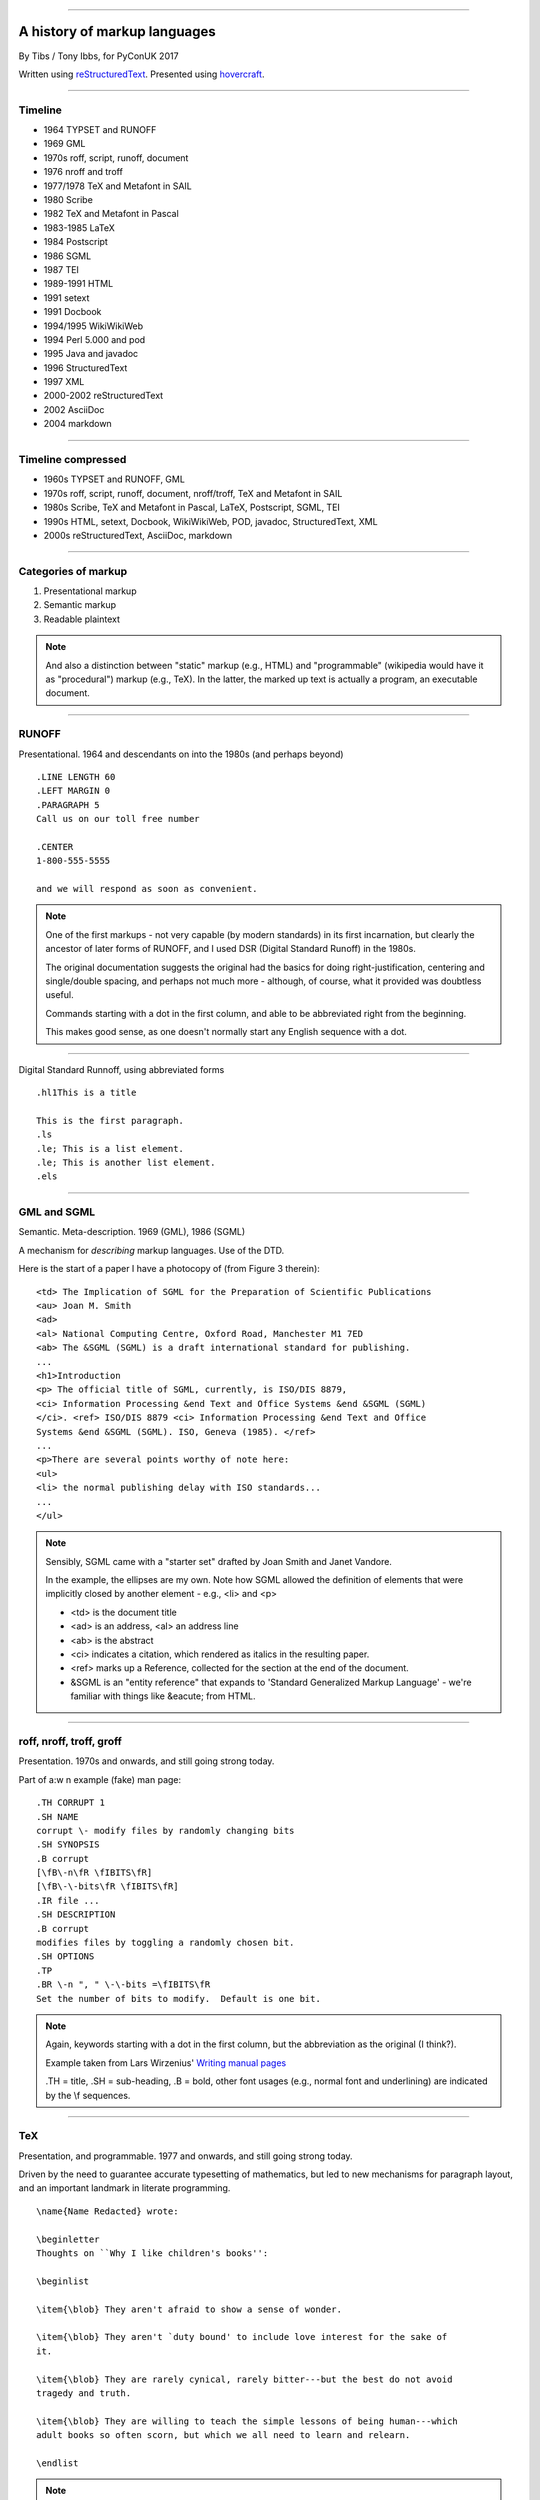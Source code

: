 .. title: A history of markup languages

----

A history of markup languages
=============================

By Tibs / Tony Ibbs, for PyConUK 2017

Written using reStructuredText_.  Presented using hovercraft_.

.. _reStructuredText: http://docutils.sourceforge.net/docs/ref/rst/restructuredtext.html
.. _hovercraft: https://github.com/regebro/hovercraft


.. |TeX| replace:: TeX

.. |LaTeX| replace:: LaTeX

----

Timeline
--------

* 1964 TYPSET and RUNOFF
* 1969 GML
* 1970s roff, script, runoff, document
* 1976 nroff and troff
* 1977/1978 |TeX| and Metafont in SAIL
* 1980 Scribe
* 1982 |TeX| and Metafont in Pascal
* 1983-1985 |LaTeX|
* 1984 Postscript
* 1986 SGML
* 1987 TEI
* 1989-1991 HTML
* 1991 setext
* 1991 Docbook
* 1994/1995 WikiWikiWeb
* 1994 Perl 5.000 and pod
* 1995 Java and javadoc
* 1996 StructuredText
* 1997 XML
* 2000-2002 reStructuredText
* 2002 AsciiDoc
* 2004 markdown

----

Timeline compressed
-------------------

* 1960s TYPSET and RUNOFF, GML
* 1970s roff, script, runoff, document, nroff/troff, |TeX| and Metafont in SAIL
* 1980s Scribe, |TeX| and Metafont in Pascal, |LaTeX|, Postscript, SGML, TEI
* 1990s HTML, setext, Docbook, WikiWikiWeb, POD, javadoc, StructuredText, XML
* 2000s reStructuredText, AsciiDoc, markdown

----

Categories of markup
--------------------

1. Presentational markup
2. Semantic markup
3. Readable plaintext

.. note:: And also a distinction between "static" markup (e.g., HTML) and
   "programmable" (wikipedia would have it as "procedural") markup (e.g.,
   |TeX|). In the latter, the marked up text is actually a program, an
   executable document.

----

RUNOFF
------

Presentational. 1964 and descendants on into the 1980s (and perhaps beyond)

::

  .LINE LENGTH 60
  .LEFT MARGIN 0
  .PARAGRAPH 5
  Call us on our toll free number

  .CENTER
  1-800-555-5555

  and we will respond as soon as convenient.

.. note:: One of the first markups - not very capable (by modern standards) in
   its first incarnation, but clearly the ancestor of later forms of RUNOFF,
   and I used DSR (Digital Standard Runoff) in the 1980s.

   The original documentation suggests the original had the basics for doing
   right-justification, centering and single/double spacing, and perhaps not
   much more - although, of course, what it provided was doubtless useful.

   Commands starting with a dot in the first column, and able to be
   abbreviated right from the beginning.

   This makes good sense, as one doesn't normally start any English sequence
   with a dot.

----

Digital Standard Runnoff, using abbreviated forms

::

    .hl1This is a title

    This is the first paragraph.
    .ls
    .le; This is a list element.
    .le; This is another list element.
    .els

----

GML and SGML
------------

Semantic. Meta-description. 1969 (GML), 1986 (SGML)

A mechanism for *describing* markup languages. Use of the DTD.

Here is the start of a paper I have a photocopy of (from Figure 3 therein)::

  <td> The Implication of SGML for the Preparation of Scientific Publications
  <au> Joan M. Smith
  <ad>
  <al> National Computing Centre, Oxford Road, Manchester M1 7ED
  <ab> The &SGML (SGML) is a draft international standard for publishing.
  ...
  <h1>Introduction
  <p> The official title of SGML, currently, is ISO/DIS 8879,
  <ci> Information Processing &end Text and Office Systems &end &SGML (SGML)
  </ci>. <ref> ISO/DIS 8879 <ci> Information Processing &end Text and Office
  Systems &end &SGML (SGML). ISO, Geneva (1985). </ref>
  ...
  <p>There are several points worthy of note here:
  <ul>
  <li> the normal publishing delay with ISO standards...
  ...
  </ul>


.. note:: Sensibly, SGML came with a "starter set" drafted by Joan Smith and
  Janet Vandore.

  In the example, the ellipses are my own. Note how SGML allowed the
  definition of elements that were implicitly closed by another element -
  e.g., <li> and <p>

  - <td> is the document title
  - <ad> is an address, <al> an address line
  - <ab> is the abstract
  - <ci> indicates a citation, which rendered as italics in the resulting paper.
  - <ref> marks up a Reference, collected for the section at the end of the document.
  - &SGML is an "entity reference" that expands to 'Standard Generalized
    Markup Language' - we're familiar with things like &eacute; from HTML.

----

roff, nroff, troff, groff
-------------------------

Presentation. 1970s and onwards, and still going strong today.

Part of a:w
n example (fake) man page::

  .TH CORRUPT 1
  .SH NAME
  corrupt \- modify files by randomly changing bits
  .SH SYNOPSIS
  .B corrupt
  [\fB\-n\fR \fIBITS\fR]
  [\fB\-\-bits\fR \fIBITS\fR]
  .IR file ...
  .SH DESCRIPTION
  .B corrupt
  modifies files by toggling a randomly chosen bit.
  .SH OPTIONS
  .TP
  .BR \-n ", " \-\-bits =\fIBITS\fR
  Set the number of bits to modify.  Default is one bit.

.. note:: Again, keywords starting with a dot in the first column, but the
   abbreviation as the original (I think?).

   Example taken from Lars Wirzenius' `Writing manual pages`_

   .TH = title, .SH = sub-heading, .B = bold, other font usages (e.g., normal
   font and underlining) are indicated by the \\f sequences.

.. _`Writing manual pages`: https://liw.fi/manpages/,

----

|TeX|
-----

Presentation, and programmable. 1977 and onwards, and still going strong
today.

Driven by the need to guarantee accurate typesetting of mathematics, but led
to new mechanisms for paragraph layout, and an important landmark in literate
programming.

::

  \name{Name Redacted} wrote:

  \beginletter
  Thoughts on ``Why I like children's books'':

  \beginlist

  \item{\blob} They aren't afraid to show a sense of wonder.

  \item{\blob} They aren't `duty bound' to include love interest for the sake of
  it.

  \item{\blob} They are rarely cynical, rarely bitter---but the best do not avoid
  tragedy and truth.

  \item{\blob} They are willing to teach the simple lessons of being human---which
  adult books so often scorn, but which we all need to learn and relearn.

  \endlist

.. note:: In serious use of |TeX|, one starts by defining lots of useful
   commands - although `the TeXbook`_ has many useful ideas one can copy.

.. _`The TeXbook`: http://www.ctex.org/documents/shredder/src/texbook.pdf

----

|LaTeX|
-------

::

  \begin{center}
  \rule{5in}{0.1mm}
  \end{center}

  \section*{Captain Competent strikes again}

  The superhero is a familiar concept in comics, science fiction and many other
  fields. However, I am more interested in what might be called `the competent
  hero'. This is a subtler form of protagonist---a person who has attained
  {\em competence} in their daily life.

.. note:: I used to write plain |TeX|, but most people actually use |LaTeX|,
   which dates from about 1983/1984, or one of the other systems written in
   |TeX|.

----

Postscript
----------

Presentation, and programmable. Not really intended to be written by people.
1984 and onwards, and still in use today (and, of course, also used in PDF)

----

TEI
---

Semantic. 1987. Still going strong and in use today.

----

HTML
----

Presentaton, still going strong today (although rather altered). 1991 and
onwards.


----

setext
------

Presentation. Lightweight. Partly a reaction to SGML. Clearly influential on
all of the succeeding lightweight markups. 1991

----

Docbook
-------

Semantic. 1991 and onwards. Still going today.

----

POD
---

Perl's "Plain Old Documentation". Clearly influenced by ... and ...

1994

::

  =pod

  =head1 DESCRIPTION

  This is not I<really> representative of POD usage.

  =over 2

  =item This is a list item.

  =item This is another list item.

  =back

  =cut

.. note:: An example of markup to a specific purpose, and clearly very
   successful.

   Note that the blank lines are required around the POD commands.

   I don't think you can do multi-paragraph list items. And, of course, the
   POD definitions contains ambuguities, although how to handle some of them
   is explained.


----

StructuredText
--------------

Presentation. Lightweight. 1996. Ancestral to...

----

reStructuredText
----------------

Presentation. Lightweight. 2000 and beyond.

Now used for Python documentation, Linux, and others.

-----

Asciidoc
--------

Presentation. Lightweight. 2002. Aimed specifically as a lightweight way of
producing docbook.

----

markdown
--------

Presentation. Lightweight. 200Presentation. Lightweight. 2002. Aimed
specifically as a lightweight way of producing docbook.4

----

Fin
---

Written using reStructuredText_.  Presented using hovercraft_.

Source and a longer article at https://github.com/tibs/markup-history

.. vim: set filetype=rst tabstop=8 softtabstop=2 shiftwidth=2 expandtab:
